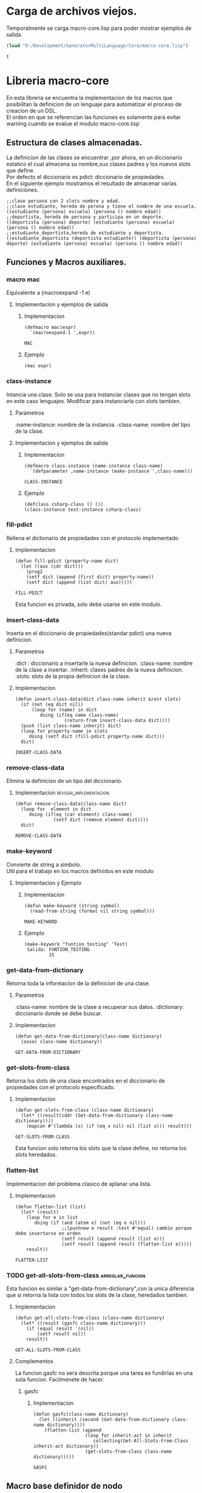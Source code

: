 * Carga de archivos viejos.
   Temporalmente se carga macro-core.lisp para poder mostrar ejemplos de salida.
  #+BEGIN_SRC emacs-lisp
    (load "D:/Development/GeneratorMultiLanguage/Core/macro-core.lisp")
  #+END_SRC  
  #+RESULTS:
  : t
* Libreria macro-core
  En esta libreria se encuentra la implementacion de los macros que posibilitan
  la definicion de un lenguaje para automatizar el proceso de creacion de un DSL.\\
  El orden en que se referencian las funciones es solamente para evitar warning cuando
  se evalue el modulo macro-core.lisp
** Estructura de clases almacenadas.
   La definicion de las clases se encuentrar ,por ahora, en un diccionario estatico
   el cual almacena su nombre,sus clases padres y los nuevos slots que
   define.\\
   Por defecto el diccionario es pdict: diccionario de propiedades.\\
   En el siguiente ejemplo mostramos el resultado de almacenar varias definiciones.
   #+BEGIN_EXAMPLE
     ;;clase persona con 2 slots nombre y edad.
     ;;clase estudiante, hereda de perona y tiene el nombre de una escuela.
     ((estudiante (persona) escuela) (persona () nombre edad))
     ;;deportista, hereda de persona y participa en un deporte.
     ((deportista (persona) deporte) (estudiante (persona) escuela) (persona () nombre edad))
     ;;estudiante_deportista,hereda de estudiante y deportista.
     ((estudiante_deportista (deportista estudiante)) (deportista (persona) deporte) (estudiante (persona) escuela) (persona () nombre edad))
   #+END_EXAMPLE
** Funciones y Macros auxiliares.
*** macro mac
    Equivalente a (macroexpand -1 e)    
**** Implementacion y ejemplos de salida
***** Implementacion
     #+BEGIN_SRC lisp +n -r :exports code :result output :tangle micro-core-org.lisp
       (defmacro mac(expr)
         `(macroexpand-1 ',expr))
     #+END_SRC
      
     #+RESULTS:
     : MAC
***** Ejemplo
     #+BEGIN_EXAMPLE
      (mac expr)
     #+END_EXAMPLE
*** class-instance
    Intancia una clase.
    Solo se usa para instanciar clases que no tengan slots en este caso lenguajes.
    Modificar para instanciarla con slots tambien.
**** Parametros 
     :name-instance: nombre de la instancia.
     :class-name: nombre del tipo de la clase.
**** Implementacion y ejemplos de salida
***** Implementacion
      #+BEGIN_SRC lisp -n -r :exports code :result output :tangle micro-core-org.lisp
        (defmacro class-instance (name-instance class-name)
          `(defparameter ,name-instance (make-instance ',class-name)))
      #+END_SRC

      #+RESULTS:
      : CLASS-INSTANCE

***** Ejemplo
     #+BEGIN_EXAMPLE
     (defclass csharp-class () ())
     (class-instance test-instance csharp-class)
     #+END_EXAMPLE
*** fill-pdict
    Rellena el dictionario de propiedades con el protocolo
    implementado
**** Implementacion    
    #+BEGIN_SRC lisp -n -r :exports code :result output :tangle micro-core-org.lisp
      (defun fill-pdict (property-name dict)
        (let ((aux (cdr dict)))
          (prog2
          (setf dict (append (first dict) property-name))
          (setf dict (append (list dict) aux)))))
    #+END_SRC

    #+RESULTS:
    : FILL-PDICT

     Esta funcion es privada, solo debe usarse en este modulo.
*** insert-class-data
    Inserta en el diccionario de propiedades(standar:pdict) una nueva definicion. 
**** Parametros 
     :dict :    diccionario a insertarle la nueva definicion.
     :class-name: nombre de la clase a insertar.
     :inherit:  clases padres de la nueva definicion.
     :slots:    slots de la propia definicion de la clase.
**** Implementacion
       #+BEGIN_SRC lisp -n -r :exports code :result output :tangle micro-core-org.lisp
         (defun insert-class-data(dict class-name inherit &rest slots)
           (if (not (eq dict nil))
               (loop for (name) in dict
                  doing (if(eq name class-name)
                           (return-from insert-class-data dict))))
           (push (list class-name inherit) dict)
           (loop for property-name in slots
              doing (setf dict (fill-pdict property-name dict)))
           dict)
       #+END_SRC

       #+RESULTS:
       : INSERT-CLASS-DATA

*** remove-class-data
     Elimina la definicion de un tipo del diccionario.
**** Implementacion                                                 :revisar_implementacion:
      #+BEGIN_SRC lisp -n -r :exports code :result output :tangle micro-core-org.lisp
        (defun remove-class-data(class-name dict)
          (loop for  element in dict
             doing (if(eq (car element) class-name)
                      (setf dict (remove element dict))))
          dict)
      #+END_SRC

      #+RESULTS:
      : REMOVE-CLASS-DATA

*** make-keyword
    Convierte de string a simbolo.\\
    Util para el trabajo en los macros definidos en este modulo
**** Implementacion y Ejemplo
***** Implementacion
    #+BEGIN_SRC lisp -n -r :exports code :result output :tangle micro-core-org.lisp
      (defun make-keyword (string symbol)
        (read-from-string (format nil string symbol)))
    #+END_SRC

    #+RESULTS:
    : MAKE-KEYWORD

***** Ejemplo 
    #+BEGIN_EXAMPLE
      (make-keywork "funtion_testing" 'Test)
       Salida: FUNTION_TESTING
               15
    #+END_EXAMPLE
*** get-data-from-dictionary
    Retorna toda la informacion de la definicion de una clase.
**** Parametros
      :class-name: nombre de la clase a recuperar sus datos.
      :dictionary: diccionario donde se debe buscar.
**** Implementacion
      #+BEGIN_SRC lisp -n -r :exports code :result output :tangle micro-core-org.lisp
        (defun get-data-from-dictionary(class-name dictionary)
          (assoc class-name dictionary))
      #+END_SRC

      #+RESULTS:
      : GET-DATA-FROM-DICTIONARY

*** get-slots-from-class
      Retorna los slots de una clase encontrados en el diccionario de propiedades
     con el protocolo especificado.
**** Implementacion
      #+BEGIN_SRC lisp -n -r :exports code :result output :tangle micro-core-org.lisp
        (defun get-slots-from-class (class-name dictionary)
          (let* ((result(cddr (Get-data-from-dictionary class-name dictionary))))
            (mapcan #'(lambda (x) (if (eq x nil) nil (list x))) result)))
      #+END_SRC

      #+RESULTS:
      : GET-SLOTS-FROM-CLASS

     Esta funcion solo retorna los slots que la clase define, no retorna los slots heredados.
*** flatten-list
    Implementacion del problema clasico de aplanar una lista.
**** Implementacion
    #+BEGIN_SRC lisp -n -r :exports code :result output :tangle micro-core-org.lisp
      (defun flatten-list (list)
        (let* (result)
          (loop for e in list
             doing (if (and (atom e) (not (eq e nil)))
                       ;;(pushnew e result :test #'equal) cambio porque debe insertarse en orden
                       (setf result (append result (list e)))
                       (setf result (append result (flatten-list e)))))
          result))
    #+END_SRC

    #+RESULTS:
    : FLATTEN-LIST

*** TODO get-all-slots-from-class                          :arreglar_funcion:
     Esta funcion es similar a "get-data-from-dictionary",con la unica diferencia
    que si retorna la lista con todos los slots de la clase, heredados tambien.
***** Implementacion
       #+BEGIN_SRC lisp -n -r :exports code :result output :tangle micro-core-org.lisp
         (defun get-all-slots-from-class (class-name dictionary)
           (let* ((result (gasfc class-name dictionary)))
             (if (equal result '(nil))
                 (setf result nil))
             result))
       #+END_SRC

       #+RESULTS:
       : GET-ALL-SLOTS-FROM-CLASS

***** Complementos
      La funcion gasfc no sera descrita porque una tarea es fundirlas en una sola funcion.
      Facilmenete de hacer.
****** gasfc
******* Implementacion
       #+BEGIN_SRC lisp -n -r :exports code :result output :tangle micro-core-org.lisp
         (defun gasfc(class-name dictionary)
           (let ((inherit (second (Get-data-from-dictionary class-name dictionary))))
             (flatten-list (append
                            (loop for inherit-act in inherit
                               collecting(Get-All-Slots-From-Class inherit-act dictionary))
                            (get-slots-from-class class-name dictionary)))))
       #+END_SRC

       #+RESULTS:
       : GASFC

** Macro base definidor de nodo
*** create-class-data
    Macro para crear la definicion completa de una clase.
**** Parametros
      :class-name: nombre de la clase a generar codigo.    .
      :documentation: documentacion de la clase.
      :inherit: lista con los nombre de las clases padres.
      :ctr-funtion: funcion o macro para usarse cuando se desee instanciar la clase definida.
      :string-obj: string para la creacion del print-object de la clase.
      :new-slots: los slots intrinsecos de la clase. Sin los heredados.
      :all-slots: todos los slots de la clase.Con los heredados.
**** Implementacion y Ejemplo
***** Implementacion
      1.Definicion de la clase con sus slots y documentacion. 
      2.Definicion de la funcion contructora de la clase. 
      3.Definicion del print-object.
      #+BEGIN_SRC lisp -n -r :exports code :result output :tangle micro-core-org.lisp
        (defmacro create-class-data (class-name documentation inherit ctr-funtion  string-obj new-slots  all-slots)
          `(progn
           ;;;Definiendo clase.
             (defclass ,class-name
                 ,inherit
               ,(loop for property-name in new-slots
                   collecting `(,property-name :accessor ,property-name :initarg ,(make-keyword ":~a" property-name)))
               (:documentation ,documentation))
           ;;;Definiendo funcion constructora.
             ,ctr-funtion
            ;;;Print-Object de la clase definida.
           ;;;string-object: formato para definir la cadena a imprimir.
           ;;;stream salida del print-object
           (defmethod print-object((obj ,class-name) stream)
             (format stream ,(car string-obj)
                     ,@(loop for slot in (cdr string-obj)
                          collecting `(,slot obj))))))
      #+END_SRC

      #+RESULTS:
      : CREATE-CLASS-DATA

***** Ejemplo
      #+BEGIN_EXAMPLE
      ;;creando un humano con nombre, edad y otras propiedades
      (create-class-data humano () () ("EL humano ~a tiene ~a annos" name age) (other name age) (other name age))
      ;;creando un estudiante que hereda de humano y tiene documentacion.
      (create-class-data estudiante "documentacion de estudiante" (humano) ("EL estudiante ~a tiene ~a annos" name age escuela) (escuela) (other name age escuela))
      #+END_EXAMPLE
      El orden en que se definan los slots es importante, la funcion contructora se crea con ese orden.
** Macros Generadores
*** gcode
    Macro para definir los generadores de codigo de los nodos.
**** Parametros 
     :class-name: nombre del tipo de la clase a generar el codigo.
     :language: lenguaje en el que se genere.
     :format: codigo que se quiere generar.
     :hands: slots de la clase que se quieren generar. El orden es relevante para la generacion de codigo
**** Implementacion
      #+BEGIN_SRC lisp -n -r :exports code :result output :tangle micro-core-org.lisp
        (defmacro gcode (class-name language format hands)    
          `(DEFMETHOD generate-code ((obj ,class-name) (lang ,language) stream)
             (format stream ,format
                     ,@(loop for hand in hands
                          collect `(generate-code (,hand obj) lang nil)))))
      #+END_SRC

      #+RESULTS:
      : GCODE
     
*** TODO create-methods... :arreglar:por:la:nueva:definicion:pero:parece:que:no:hace:falta:


